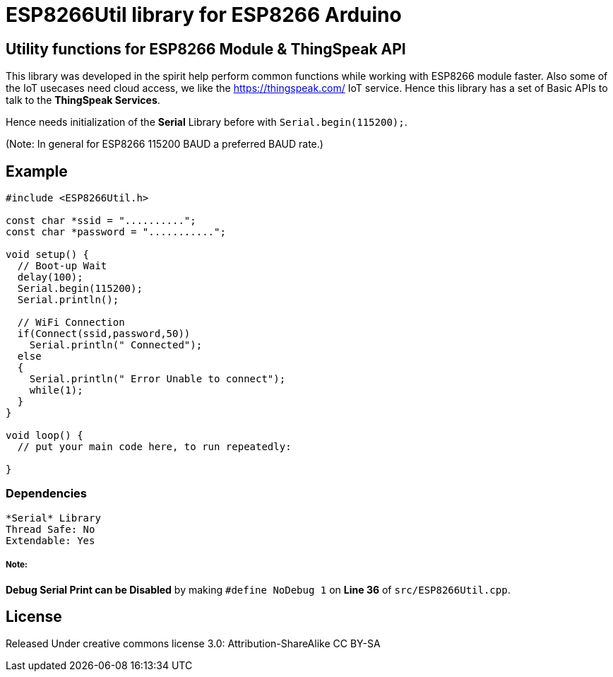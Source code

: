 = ESP8266Util library for ESP8266 Arduino =

== Utility functions for ESP8266 Module & ThingSpeak API ==

This library was developed in the spirit help perform common functions
while working with ESP8266 module faster.
Also some of the IoT usecases need cloud access, we like the 
https://thingspeak.com/ IoT service.
Hence this library has a set of Basic APIs to talk to the **ThingSpeak Services**.


Hence needs initialization of the *Serial* Library before 
with `Serial.begin(115200);`. 

(Note: In general for ESP8266 115200 BAUD a preferred BAUD rate.)


== Example ==

```arduino
#include <ESP8266Util.h>

const char *ssid = "..........";
const char *password = "...........";

void setup() {
  // Boot-up Wait
  delay(100);
  Serial.begin(115200);
  Serial.println();
  
  // WiFi Connection
  if(Connect(ssid,password,50))
    Serial.println(" Connected");
  else
  {
    Serial.println(" Error Unable to connect");
    while(1);
  }
}

void loop() {
  // put your main code here, to run repeatedly:

}
```


=== Dependencies ===
 *Serial* Library
 Thread Safe: No
 Extendable: Yes

 
===== Note: =====
**Debug Serial Print can be Disabled** by making 
`#define NoDebug 1` on *Line 36* of `src/ESP8266Util.cpp`.


== License ==

Released Under creative commons license 3.0: Attribution-ShareAlike CC BY-SA

